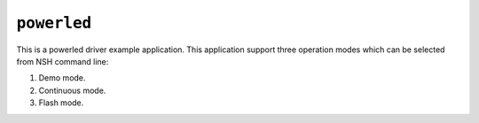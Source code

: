 ``powerled``
============

This is a powerled driver example application. This application support three
operation modes which can be selected from NSH command line:

1. Demo mode.
2. Continuous mode.
3. Flash mode.

